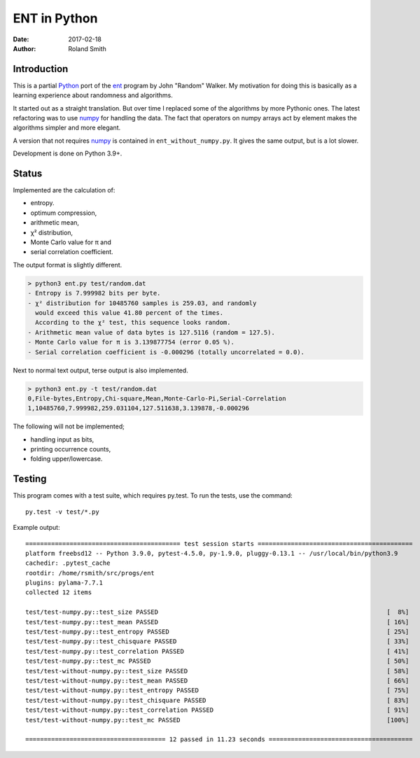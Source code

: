ENT in Python
#############

:date: 2017-02-18
:author: Roland Smith

.. Last modified: 2022-01-21T11:22:03+0100


Introduction
============

This is a partial Python_ port of the ent_ program by John "Random" Walker.
My motivation for doing this is basically as a learning experience about
randomness and algorithms.

.. _Python: http://www.python.org
.. _ent: http://www.fourmilab.ch/random/

It started out as a straight translation. But over time I replaced some of the
algorithms by more Pythonic ones. The latest refactoring was to use numpy_ for
handling the data. The fact that operators on numpy arrays act by element
makes the algorithms simpler and more elegant.

.. _numpy: http://www.numpy.org/

A version that not requires numpy_ is contained in ``ent_without_numpy.py``.
It gives the same output, but is a lot slower.

Development is done on Python 3.9+.


Status
======

Implemented are the calculation of:

* entropy.
* optimum compression,
* arithmetic mean,
* χ² distribution,
* Monte Carlo value for π and
* serial correlation coefficient.

The output format is slightly different.

.. code-block:: console

    > python3 ent.py test/random.dat
    - Entropy is 7.999982 bits per byte.
    - χ² distribution for 10485760 samples is 259.03, and randomly
      would exceed this value 41.80 percent of the times.
      According to the χ² test, this sequence looks random.
    - Arithmetic mean value of data bytes is 127.5116 (random = 127.5).
    - Monte Carlo value for π is 3.139877754 (error 0.05 %).
    - Serial correlation coefficient is -0.000296 (totally uncorrelated = 0.0).


Next to normal text output, terse output is also implemented.

.. code-block:: console

    > python3 ent.py -t test/random.dat
    0,File-bytes,Entropy,Chi-square,Mean,Monte-Carlo-Pi,Serial-Correlation
    1,10485760,7.999982,259.031104,127.511638,3.139878,-0.000296

The following will not be implemented;

* handling input as bits,
* printing occurrence counts,
* folding upper/lowercase.


Testing
=======

This program comes with a test suite, which requires py.test.
To run the tests, use the command::

    py.test -v test/*.py

Example output::

    ========================================== test session starts ==========================================
    platform freebsd12 -- Python 3.9.0, pytest-4.5.0, py-1.9.0, pluggy-0.13.1 -- /usr/local/bin/python3.9
    cachedir: .pytest_cache
    rootdir: /home/rsmith/src/progs/ent
    plugins: pylama-7.7.1
    collected 12 items

    test/test-numpy.py::test_size PASSED                                                              [  8%]
    test/test-numpy.py::test_mean PASSED                                                              [ 16%]
    test/test-numpy.py::test_entropy PASSED                                                           [ 25%]
    test/test-numpy.py::test_chisquare PASSED                                                         [ 33%]
    test/test-numpy.py::test_correlation PASSED                                                       [ 41%]
    test/test-numpy.py::test_mc PASSED                                                                [ 50%]
    test/test-without-numpy.py::test_size PASSED                                                      [ 58%]
    test/test-without-numpy.py::test_mean PASSED                                                      [ 66%]
    test/test-without-numpy.py::test_entropy PASSED                                                   [ 75%]
    test/test-without-numpy.py::test_chisquare PASSED                                                 [ 83%]
    test/test-without-numpy.py::test_correlation PASSED                                               [ 91%]
    test/test-without-numpy.py::test_mc PASSED                                                        [100%]

    ====================================== 12 passed in 11.23 seconds =======================================
